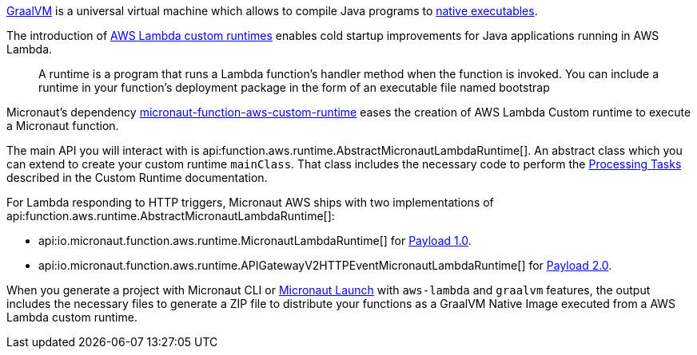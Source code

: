 https://www.graalvm.org/[GraalVM] is a universal virtual machine which allows to compile Java programs to https://www.graalvm.org/reference-manual/native-image/[native executables].

The introduction of https://docs.aws.amazon.com/lambda/latest/dg/runtimes-custom.html[AWS Lambda custom runtimes] enables cold startup improvements for Java applications running in AWS Lambda.

> A runtime is a program that runs a Lambda function's handler method when the function is invoked. You can include a runtime in your function's deployment package in the form of an executable file named bootstrap

Micronaut's dependency https://mvnrepository.com/artifact/io.micronaut.aws/micronaut-function-aws-custom-runtime[micronaut-function-aws-custom-runtime] eases the creation of AWS Lambda Custom runtime to execute a Micronaut function.

The main API you will interact with is api:function.aws.runtime.AbstractMicronautLambdaRuntime[]. An abstract class which you can extend to create your custom runtime `mainClass`. That class includes the necessary code to perform the https://docs.aws.amazon.com/lambda/latest/dg/runtimes-custom.html#runtimes-custom-build[Processing Tasks] described in the Custom Runtime documentation.


For Lambda responding to HTTP triggers, Micronaut AWS ships with two implementations of api:function.aws.runtime.AbstractMicronautLambdaRuntime[]:

- api:io.micronaut.function.aws.runtime.MicronautLambdaRuntime[] for https://docs.aws.amazon.com/apigateway/latest/developerguide/http-api-develop-integrations-lambda.html#http-api-develop-integrations-lambda.proxy-format[Payload 1.0].
- api:io.micronaut.function.aws.runtime.APIGatewayV2HTTPEventMicronautLambdaRuntime[] for https://docs.aws.amazon.com/apigateway/latest/developerguide/http-api-develop-integrations-lambda.html#http-api-develop-integrations-lambda.proxy-format[Payload 2.0].

When you generate a project with Micronaut CLI or https://launch.micronaut.io[Micronaut Launch] with `aws-lambda` and `graalvm` features, the output includes the necessary files to generate a ZIP file to distribute your functions as a GraalVM Native Image executed from a AWS Lambda custom runtime.
